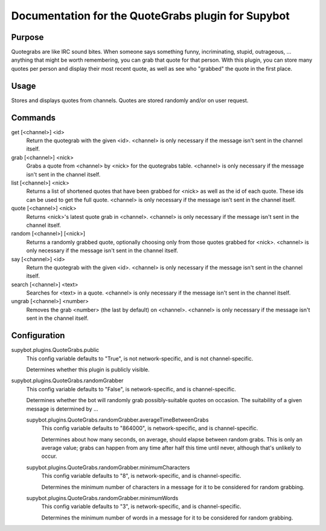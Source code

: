 .. _plugin-QuoteGrabs:

Documentation for the QuoteGrabs plugin for Supybot
===================================================

Purpose
-------
Quotegrabs are like IRC sound bites.  When someone says something funny,
incriminating, stupid, outrageous, ... anything that might be worth
remembering, you can grab that quote for that person.  With this plugin, you
can store many quotes per person and display their most recent quote, as well
as see who "grabbed" the quote in the first place.

Usage
-----
Stores and displays quotes from channels. Quotes are stored randomly
and/or on user request.

Commands
--------
get [<channel>] <id>
  Return the quotegrab with the given <id>. <channel> is only necessary if the message isn't sent in the channel itself.

grab [<channel>] <nick>
  Grabs a quote from <channel> by <nick> for the quotegrabs table. <channel> is only necessary if the message isn't sent in the channel itself.

list [<channel>] <nick>
  Returns a list of shortened quotes that have been grabbed for <nick> as well as the id of each quote. These ids can be used to get the full quote. <channel> is only necessary if the message isn't sent in the channel itself.

quote [<channel>] <nick>
  Returns <nick>'s latest quote grab in <channel>. <channel> is only necessary if the message isn't sent in the channel itself.

random [<channel>] [<nick>]
  Returns a randomly grabbed quote, optionally choosing only from those quotes grabbed for <nick>. <channel> is only necessary if the message isn't sent in the channel itself.

say [<channel>] <id>
  Return the quotegrab with the given <id>. <channel> is only necessary if the message isn't sent in the channel itself.

search [<channel>] <text>
  Searches for <text> in a quote. <channel> is only necessary if the message isn't sent in the channel itself.

ungrab [<channel>] <number>
  Removes the grab <number> (the last by default) on <channel>. <channel> is only necessary if the message isn't sent in the channel itself.

Configuration
-------------
supybot.plugins.QuoteGrabs.public
  This config variable defaults to "True", is not network-specific, and is  not channel-specific.

  Determines whether this plugin is publicly visible.

supybot.plugins.QuoteGrabs.randomGrabber
  This config variable defaults to "False", is network-specific, and is  channel-specific.

  Determines whether the bot will randomly grab possibly-suitable quotes on occasion. The suitability of a given message is determined by ...

  supybot.plugins.QuoteGrabs.randomGrabber.averageTimeBetweenGrabs
    This config variable defaults to "864000", is network-specific, and is  channel-specific.

    Determines about how many seconds, on average, should elapse between random grabs. This is only an average value; grabs can happen from any time after half this time until never, although that's unlikely to occur.

  supybot.plugins.QuoteGrabs.randomGrabber.minimumCharacters
    This config variable defaults to "8", is network-specific, and is  channel-specific.

    Determines the minimum number of characters in a message for it to be considered for random grabbing.

  supybot.plugins.QuoteGrabs.randomGrabber.minimumWords
    This config variable defaults to "3", is network-specific, and is  channel-specific.

    Determines the minimum number of words in a message for it to be considered for random grabbing.

